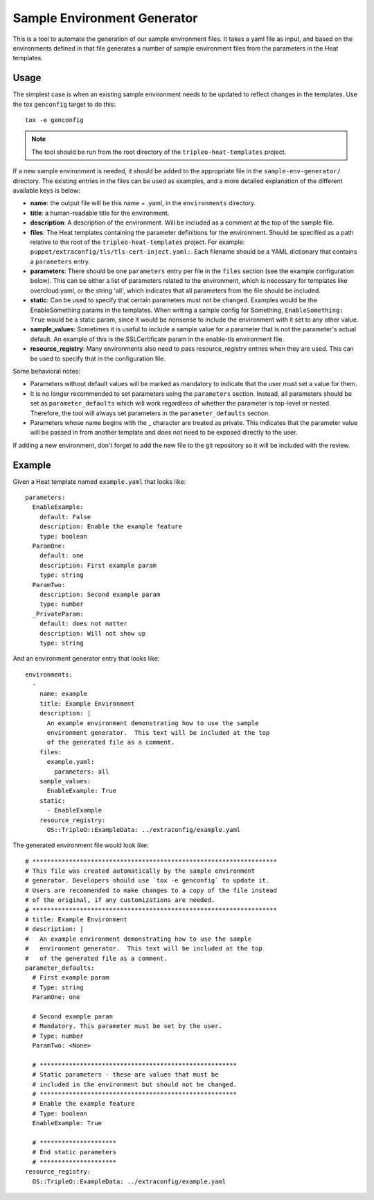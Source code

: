 Sample Environment Generator
----------------------------

This is a tool to automate the generation of our sample environment
files.  It takes a yaml file as input, and based on the environments
defined in that file generates a number of sample environment files
from the parameters in the Heat templates.

Usage
=====

The simplest case is when an existing sample environment needs to be
updated to reflect changes in the templates.  Use the tox ``genconfig``
target to do this::

    tox -e genconfig

.. note:: The tool should be run from the root directory of the
          ``tripleo-heat-templates`` project.

If a new sample environment is needed, it should be added to the
appropriate file in the ``sample-env-generator/`` directory.  The existing
entries in the files can be used as examples, and a more detailed
explanation of the different available keys is below:

- **name**: the output file will be this name + .yaml, in the
  ``environments`` directory.
- **title**: a human-readable title for the environment.
- **description**: A description of the environment.  Will be included
  as a comment at the top of the sample file.
- **files**: The Heat templates containing the parameter definitions
  for the environment.  Should be specified as a path relative to the
  root of the ``tripleo-heat-templates`` project.  For example:
  ``puppet/extraconfig/tls/tls-cert-inject.yaml:``.  Each filename
  should be a YAML dictionary that contains a ``parameters`` entry.
- **parameters**: There should be one ``parameters`` entry per file in the
  ``files`` section (see the example configuration below).
  This can be either a list of parameters related to
  the environment, which is necessary for templates like
  overcloud.yaml, or the string 'all', which indicates that all
  parameters from the file should be included.
- **static**: Can be used to specify that certain parameters must
  not be changed.  Examples would be the EnableSomething params
  in the templates.  When writing a sample config for Something,
  ``EnableSomething: True`` would be a static param, since it
  would be nonsense to include the environment with it set to any other
  value.
- **sample_values**: Sometimes it is useful to include a sample value
  for a parameter that is not the parameter's actual default.
  An example of this is the SSLCertificate param in the enable-tls
  environment file.
- **resource_registry**: Many environments also need to pass
  resource_registry entries when they are used.  This can be used
  to specify that in the configuration file.

Some behavioral notes:

- Parameters without default values will be marked as mandatory to indicate
  that the user must set a value for them.
- It is no longer recommended to set parameters using the ``parameters``
  section.  Instead, all parameters should be set as ``parameter_defaults``
  which will work regardless of whether the parameter is top-level or nested.
  Therefore, the tool will always set parameters in the ``parameter_defaults``
  section.
- Parameters whose name begins with the _ character are treated as private.
  This indicates that the parameter value will be passed in from another
  template and does not need to be exposed directly to the user.

If adding a new environment, don't forget to add the new file to the
git repository so it will be included with the review.

Example
=======

Given a Heat template named ``example.yaml`` that looks like::

    parameters:
      EnableExample:
        default: False
        description: Enable the example feature
        type: boolean
      ParamOne:
        default: one
        description: First example param
        type: string
      ParamTwo:
        description: Second example param
        type: number
      _PrivateParam:
        default: does not matter
        description: Will not show up
        type: string

And an environment generator entry that looks like::

    environments:
      -
        name: example
        title: Example Environment
        description: |
          An example environment demonstrating how to use the sample
          environment generator.  This text will be included at the top
          of the generated file as a comment.
        files:
          example.yaml:
            parameters: all
        sample_values:
          EnableExample: True
        static:
          - EnableExample
        resource_registry:
          OS::TripleO::ExampleData: ../extraconfig/example.yaml

The generated environment file would look like::

    # *******************************************************************
    # This file was created automatically by the sample environment
    # generator. Developers should use `tox -e genconfig` to update it.
    # Users are recommended to make changes to a copy of the file instead
    # of the original, if any customizations are needed.
    # *******************************************************************
    # title: Example Environment
    # description: |
    #   An example environment demonstrating how to use the sample
    #   environment generator.  This text will be included at the top
    #   of the generated file as a comment.
    parameter_defaults:
      # First example param
      # Type: string
      ParamOne: one

      # Second example param
      # Mandatory. This parameter must be set by the user.
      # Type: number
      ParamTwo: <None>

      # ******************************************************
      # Static parameters - these are values that must be
      # included in the environment but should not be changed.
      # ******************************************************
      # Enable the example feature
      # Type: boolean
      EnableExample: True

      # *********************
      # End static parameters
      # *********************
    resource_registry:
      OS::TripleO::ExampleData: ../extraconfig/example.yaml
